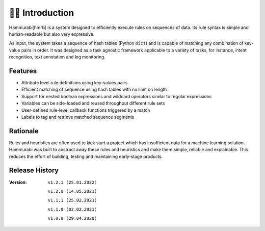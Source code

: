 👩‍🏫 Introduction
====================
Hammurabi[hmrb] is a system designed to efficiently execute rules on sequences of data. Its rule syntax is simple and human-readable but also very expressive.

As input, the system takes a sequence of hash tables (Python ``dict``) and is capable of matching any combination of key-value pairs in order. It was designed as a task agnostic framework applicable to a variety of tasks, for instance, intent recognition, text annotation and log monitoring.

Features
---------

- Attribute level rule definitions using key-values pairs
- Efficient matching of sequence using hash tables with no limit on length
- Support for nested boolean expressions and wildcard operators similar to regular expressions
- Variables can be side-loaded and reused throughout different rule sets
- User-defined rule-level callback functions triggered by a match
- Labels to tag and retrieve matched sequence segments

Rationale
----------
Rules and heuristics are often used to kick start a project which has insufficient data for a machine learning solution. Hammurabi was built to abstract away these rules and heuristics and make them simple, reliable and explainable. This reduces the effort of building, testing and maintaining early-stage products.


Release History
---------------
:Version: ``v1.2.1 (25.01.2022)``

          ``v1.2.0 (14.05.2021)``

          ``v1.1.1 (25.02.2021)``

          ``v1.1.0 (02.02.2021)``

          ``v1.0.0 (29.04.2020)``
